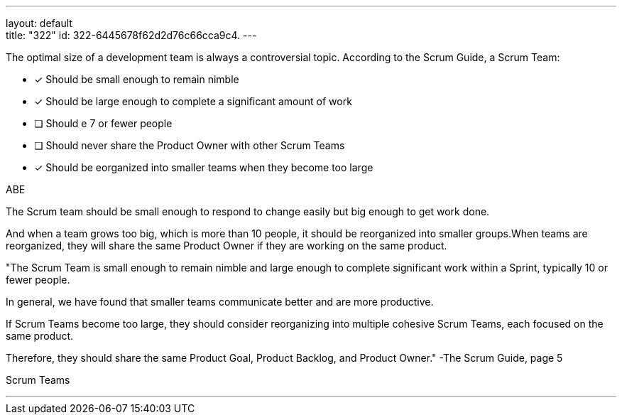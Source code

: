 ---
layout: default + 
title: "322"
id: 322-6445678f62d2d76c66cca9c4.
---


[#question]


****

[#query]
--
The optimal size of a development team is always a controversial topic. According to the Scrum Guide, a Scrum Team:
--

[#list]
--
* [*] Should be small enough to remain nimble
* [*] Should be large enough to complete a significant amount of work
* [ ] Should e 7 or fewer people
* [ ] Should never share the Product Owner with other Scrum Teams
* [*] Should be eorganized into smaller teams when they become too large

--
****

[#answer]
ABE

[#explanation]
--
The Scrum team should be small enough to respond to change easily but big enough to get work done. 

And when a team grows too big, which is more than 10 people, it should be reorganized into smaller groups.When teams are reorganized, they will share the same Product Owner if they are working on the same product.

"The Scrum Team is small enough to remain nimble and large enough to complete significant work within a Sprint, typically 10 or fewer people. 

In general, we have found that smaller teams communicate better and are more productive. 

If Scrum Teams become too large, they should consider reorganizing into multiple cohesive Scrum Teams, each focused on the same product. 

Therefore, they should share the same Product Goal, Product Backlog, and Product Owner." 
-The Scrum Guide, page 5
--

[#ka]
Scrum Teams

'''

